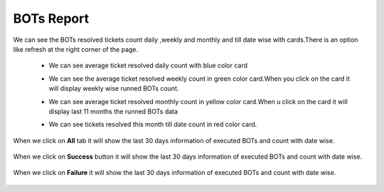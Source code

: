 BOTs Report
-----------

We can see the BOTs resolved tickets  count daily ,weekly and monthly and till date wise with cards.There is an option like refresh at the right corner of the page.

 * We can see average ticket resolved daily count with blue color card

 * We can see the average ticket resolved weekly count in green color card.When you click on the card it will display weekly wise runned BOTs count.

 * We can see average ticket resolved  monthly count in yellow color card.When u click on the card it will display last 11 months the runned BOTs data

 * We can see tickets resolved this month till date count in red color card.
 
   .. image:: /images/updated_img/avereage_count.png

When we click on **All** tab it will show the last 30 days information of executed BOTs  and count with date wise.

   .. image:: /images/updated_img/all_bots.png
   
When we click on **Success** button it will show the last 30 days information of executed BOTs and count with date wise.

  .. image:: /images/updated_img/success1.png

When we click on **Failure** it will show the last 30 days information of executed BOTs and count with date wise.

  .. image:: /images/updated_img/failure.png